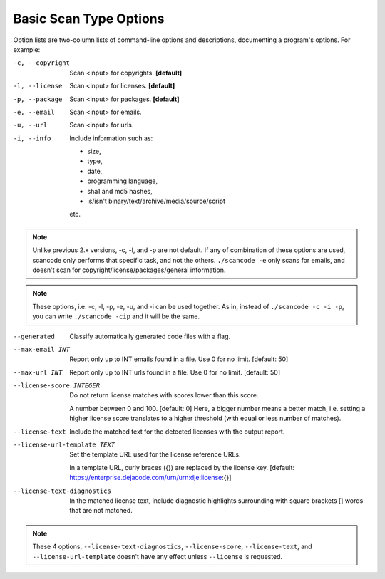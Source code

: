 Basic Scan Type Options
-----------------------

Option lists are two-column lists of command-line options and descriptions,
documenting a program's options. For example:

-c, --copyright              Scan <input> for copyrights. **[default]**

-l, --license                Scan <input> for licenses. **[default]**

-p, --package                Scan <input> for packages. **[default]**

-e, --email                  Scan <input> for emails.

-u, --url                    Scan <input> for urls.

-i, --info                   Include information such as:

                             - size, 
                             - type,
                             - date,
                             - programming language,
                             - sha1 and md5 hashes,
                             - is/isn't binary/text/archive/media/source/script

                             etc.

.. note::

    Unlike previous 2.x versions, -c, -l, and -p are not default. If any of combination of these
    options are used, scancode only performs that specific task, and not the others.
    ``./scancode -e`` only scans for emails, and doesn't scan for copyright/license/packages/general
    information.  

.. note::

    These options, i.e. -c, -l, -p, -e, -u, and -i can be used together. As in, instead of
    ``./scancode -c -i -p``, you can write ``./scancode -cip`` and it will be the same.   

--generated                  Classify automatically generated code files with a flag.

--max-email INT              Report only up to INT emails found in a
                             file. Use 0 for no limit.  [default: 50]

--max-url INT                Report only up to INT urls found in a
                             file. Use 0 for no limit.  [default: 50]

--license-score INTEGER

          Do not return license matches with scores lower than this score.
          
          A number between 0 and 100.  [default: 0]
          Here, a bigger number means a better match, i.e. setting a higher license score
          translates to a higher threshold (with equal or less number of matches).

--license-text

          Include the matched text for the detected licenses with the output report.  

--license-url-template TEXT

          Set the template URL used for the license reference URLs.

          In a template URL, curly braces ({}) are replaced by the license key.
          [default: https://enterprise.dejacode.com/urn/urn:dje:license:{}]

--license-text-diagnostics  

          In the matched license text, include diagnostic highlights surrounding with
          square brackets [] words that are not matched.

.. note::

    These 4 options, ``--license-text-diagnostics``, ``--license-score``, ``--license-text``,
    and ``--license-url-template`` doesn't have any effect unless ``--license`` is requested. 
